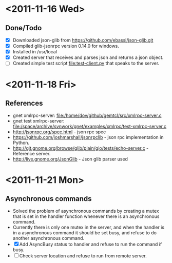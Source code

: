 * <2011-11-16 Wed>
** Done/Todo
- [X] Downloaded json-glib from  https://github.com/ebassi/json-glib.git
- [X] Compiled glib-jsonrpc version 0.14.0 for windows.
- [X] Installed in /usr/local
- [X] Created server that receives and parses json and returns a json object.
- [ ] Created simple test script file:test-client.py that speaks to the server.
* <2011-11-18 Fri>
** References
   - gnet xmlrpc-server: file:/home/dov/github/gemtcl/src/xmlrpc-server.c
   - gnet test xmlrpc-server: file:/space/archive/svnwork/gnet/examples/xmlrpc/test-xmlrpc-server.c
   - http://jsonrpc.org/spec.html - json rpc spec
   - https://github.com/joshmarshall/jsonrpclib - json rpc implementation in Python.
   - http://git.gnome.org/browse/glib/plain/gio/tests/echo-server.c - Reference server.
   - http://live.gnome.org/JsonGlib - Json glib parser used
* <2011-11-21 Mon>
** Asynchronous commands
   - Solved the problem of asynchronous commands by creating a mutex that is set in the handler function whenever there is an asynchronous command.
   - Currently there is only one mutex in the server, and when the handler is in a asynchronous command it should be set busy, and refuse to do another asynchronous command.
   - [X] Add AsyncBusy status to handler and refuse to run the command if busy.
   - [ ] Check server location and refuse to run from remote server.
